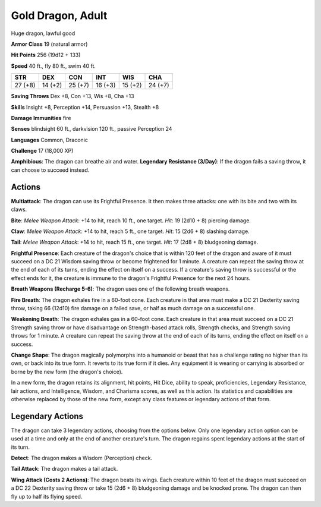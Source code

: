 
.. _srd:gold-dragon-adult:

Gold Dragon, Adult
------------------

Huge dragon, lawful good

**Armor Class** 19 (natural armor)

**Hit Points** 256 (19d12 + 133)

**Speed** 40 ft., fly 80 ft., swim 40 ft.

+-----------+-----------+-----------+-----------+-----------+-----------+
| STR       | DEX       | CON       | INT       | WIS       | CHA       |
+===========+===========+===========+===========+===========+===========+
| 27 (+8)   | 14 (+2)   | 25 (+7)   | 16 (+3)   | 15 (+2)   | 24 (+7)   |
+-----------+-----------+-----------+-----------+-----------+-----------+

**Saving Throws** Dex +8, Con +13, Wis +8, Cha +13

**Skills** Insight +8, Perception +14, Persuasion +13, Stealth +8

**Damage Immunities** fire

**Senses** blindsight 60 ft., darkvision 120 ft., passive Perception 24

**Languages** Common, Draconic

**Challenge** 17 (18,000 XP)

**Amphibious**: The dragon can breathe air and water. **Legendary
Resistance (3/Day)**: If the dragon fails a saving throw, it can choose
to succeed instead.

Actions
~~~~~~~~~~~~~~~~~~~~~~~~~~~~~~~~~

**Multiattack**: The dragon can use its Frightful Presence. It then
makes three attacks: one with its bite and two with its claws.

**Bite**:
*Melee Weapon Attack*: +14 to hit, reach 10 ft., one target. *Hit*: 19
(2d10 + 8) piercing damage.

**Claw**: *Melee Weapon Attack*: +14 to hit,
reach 5 ft., one target. *Hit*: 15 (2d6 + 8) slashing damage.

**Tail**:
*Melee Weapon Attack*: +14 to hit, reach 15 ft., one target. *Hit*: 17
(2d8 + 8) bludgeoning damage.

**Frightful Presence**: Each creature of
the dragon's choice that is within 120 feet of the dragon and aware of
it must succeed on a DC 21 Wisdom saving throw or become frightened for
1 minute. A creature can repeat the saving throw at the end of each of
its turns, ending the effect on itself on a success. If a creature's
saving throw is successful or the effect ends for it, the creature is
immune to the dragon's Frightful Presence for the next 24 hours.

**Breath Weapons (Recharge 5-6)**: The dragon uses one of the following
breath weapons.

**Fire Breath**: The dragon exhales fire in a 60-foot
cone. Each creature in that area must make a DC 21 Dexterity saving
throw, taking 66 (12d10) fire damage on a failed save, or half as much
damage on a successful one.

**Weakening Breath**: The dragon exhales gas
in a 60-foot cone. Each creature in that area must succeed on a DC 21
Strength saving throw or have disadvantage on Strength-based attack
rolls, Strength checks, and Strength saving throws for 1 minute. A
creature can repeat the saving throw at the end of each of its turns,
ending the effect on itself on a success.

**Change Shape**: The dragon
magically polymorphs into a humanoid or beast that has a challenge
rating no higher than its own, or back into its true form. It reverts to
its true form if it dies. Any equipment it is wearing or carrying is
absorbed or borne by the new form (the dragon's choice).

In a new form, the dragon retains its alignment, hit points, Hit Dice,
ability to speak, proficiencies, Legendary Resistance, lair actions, and
Intelligence, Wisdom, and Charisma scores, as well as this action. Its
statistics and capabilities are otherwise replaced by those of the new
form, except any class features or legendary actions of that form.

Legendary Actions
~~~~~~~~~~~~~~~~~~~~~~~~~~~~~~~~~

The dragon can take 3 legendary actions, choosing from the options
below. Only one legendary action option can be used at a time and only
at the end of another creature's turn. The dragon regains spent
legendary actions at the start of its turn.

**Detect**: The dragon makes a Wisdom (Perception) check.

**Tail
Attack**: The dragon makes a tail attack.

**Wing Attack (Costs 2
Actions)**: The dragon beats its wings. Each creature within 10 feet of
the dragon must succeed on a DC 22 Dexterity saving throw or take 15
(2d6 + 8) bludgeoning damage and be knocked prone. The dragon can then
fly up to half its flying speed.
